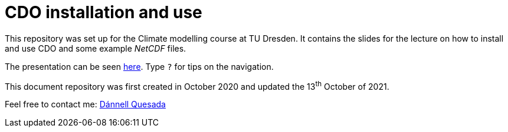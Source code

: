 = CDO installation and use
:imagesdir: ./images
:icons: font
:my_name: Dánnell Quesada
:my_email: dannell.quesada@tu-dresden.de
:source-highlighter: pygments
:pygments-linenums-mode: inline

This repository was set up for the Climate modelling course at TU Dresden. It contains the slides for the lecture on how to install and use CDO and some example _NetCDF_ files.

The presentation can be seen https://dquesadacr.github.io/cdo_climate_modelling/[here]. Type `?` for tips on the navigation.

This document repository was first created in October 2020 and updated the 13^th^ October of 2021.

Feel free to contact me: mailto:{my_email}[{my_name}]
